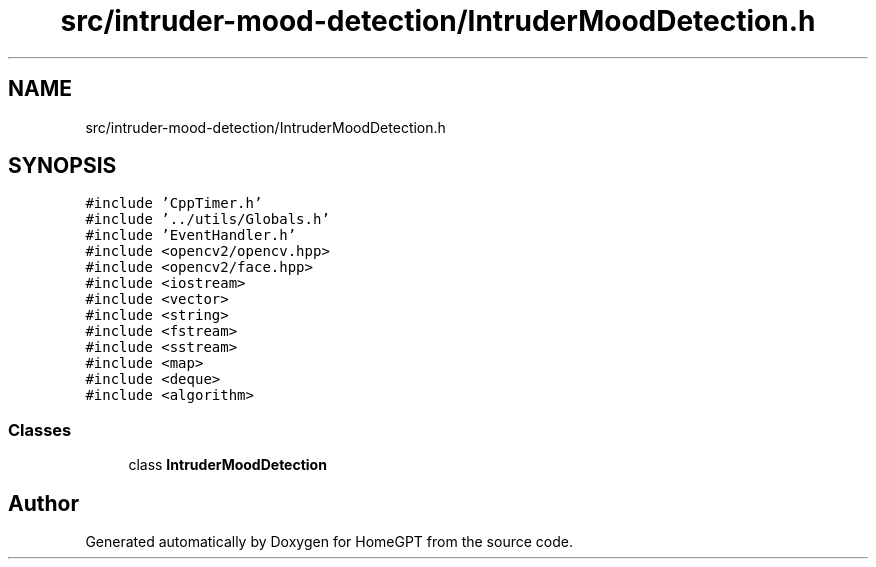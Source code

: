 .TH "src/intruder-mood-detection/IntruderMoodDetection.h" 3 "Tue Apr 25 2023" "Version v.1.0" "HomeGPT" \" -*- nroff -*-
.ad l
.nh
.SH NAME
src/intruder-mood-detection/IntruderMoodDetection.h
.SH SYNOPSIS
.br
.PP
\fC#include 'CppTimer\&.h'\fP
.br
\fC#include '\&.\&./utils/Globals\&.h'\fP
.br
\fC#include 'EventHandler\&.h'\fP
.br
\fC#include <opencv2/opencv\&.hpp>\fP
.br
\fC#include <opencv2/face\&.hpp>\fP
.br
\fC#include <iostream>\fP
.br
\fC#include <vector>\fP
.br
\fC#include <string>\fP
.br
\fC#include <fstream>\fP
.br
\fC#include <sstream>\fP
.br
\fC#include <map>\fP
.br
\fC#include <deque>\fP
.br
\fC#include <algorithm>\fP
.br

.SS "Classes"

.in +1c
.ti -1c
.RI "class \fBIntruderMoodDetection\fP"
.br
.in -1c
.SH "Author"
.PP 
Generated automatically by Doxygen for HomeGPT from the source code\&.
